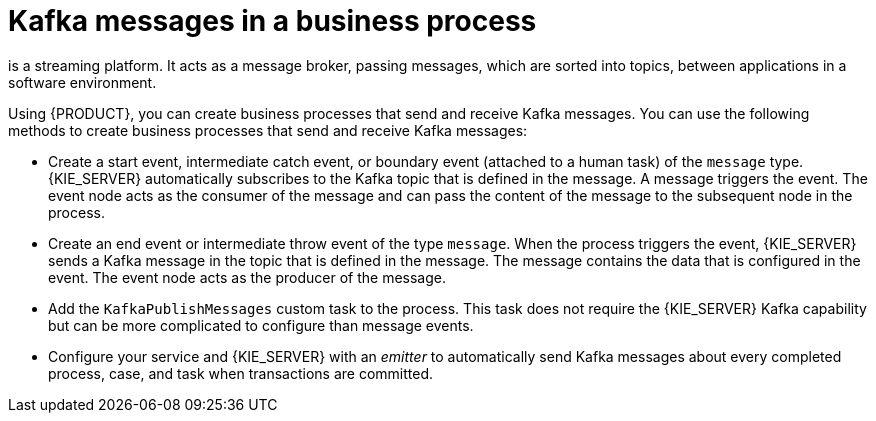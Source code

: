 [id='integration-kafka-con_{context}']
= Kafka messages in a business process

ifdef::JBPM,DROOLS,OP[]
Apache Kafka
endif::JBPM,DROOLS,OP[]
ifdef::PAM,DM[]
{KAFKA_PRODUCT}, based on Apache Kafka,
endif::PAM,DM[]
is a streaming platform. It acts as a message broker, passing messages, which are sorted into topics, between applications in a software environment.

Using {PRODUCT}, you can create business processes that send and receive Kafka messages. You can use the following methods to create business processes that send and receive Kafka messages:

* Create a start event, intermediate catch event, or boundary event (attached to a human task) of the `message` type. {KIE_SERVER} automatically subscribes to the Kafka topic that is defined in the message. A message triggers the event. The event node acts as the consumer of the message and can pass the content of the message to the subsequent node in the process.

* Create an end event or intermediate throw event of the type `message`. When the process triggers the event, {KIE_SERVER} sends a Kafka message in the topic that is defined in the message. The message contains the data that is configured in the event. The event node acts as the producer of the message.

* Add the `KafkaPublishMessages` custom task to the process. This task does not require the {KIE_SERVER} Kafka capability but can be more complicated to configure than message events.

* Configure your service and {KIE_SERVER} with an _emitter_ to automatically send Kafka messages about every completed process, case, and task when transactions are committed.
